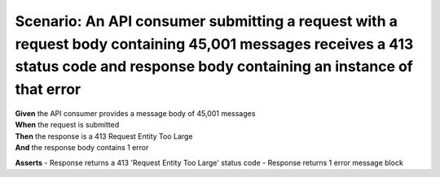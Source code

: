 Scenario: An API consumer submitting a request with a request body containing 45,001 messages receives a 413 status code and response body containing an instance of that error
===============================================================================================================================================================================

| **Given** the API consumer provides a message body of 45,001 messages
| **When** the request is submitted
| **Then** the response is a 413 Request Entity Too Large
| **And** the response body contains 1 error

**Asserts**
- Response returns a 413 'Request Entity Too Large' status code
- Response returns 1 error message block
